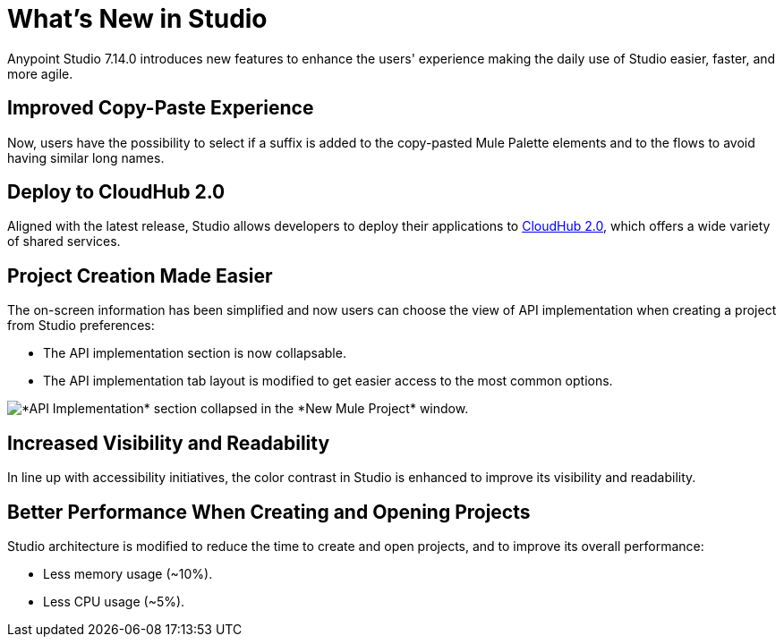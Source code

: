 = What’s New in Studio

Anypoint Studio 7.14.0 introduces new features to enhance the users' experience making the daily use of Studio easier, faster, and more agile. 

== Improved Copy-Paste Experience

Now, users have the possibility to select if a suffix is added to the copy-pasted Mule Palette elements and to the flows to avoid having similar long names.

== Deploy to CloudHub 2.0

Aligned with the latest release, Studio allows developers to deploy their applications to https://www.mulesoft.com/platform/saas/cloudhub-ipaas-cloud-based-integration[CloudHub 2.0], which offers a wide variety of shared services.

== Project Creation Made Easier

The on-screen information has been simplified and now users can choose the view of API implementation when creating a project from Studio preferences:

* The API implementation section is now collapsable.
* The API implementation tab layout is modified to get easier access to the most common options.

image::api-implementation-collapsed.png["*API Implementation* section collapsed in the *New Mule Project* window."]

== Increased Visibility and Readability

In line up with accessibility initiatives, the color contrast in Studio is enhanced to improve its visibility and readability.

== Better Performance When Creating and Opening Projects

Studio architecture is modified to reduce the time to create and open projects, and to improve its overall performance:

* Less memory usage (~10%).
* Less CPU usage (~5%).
